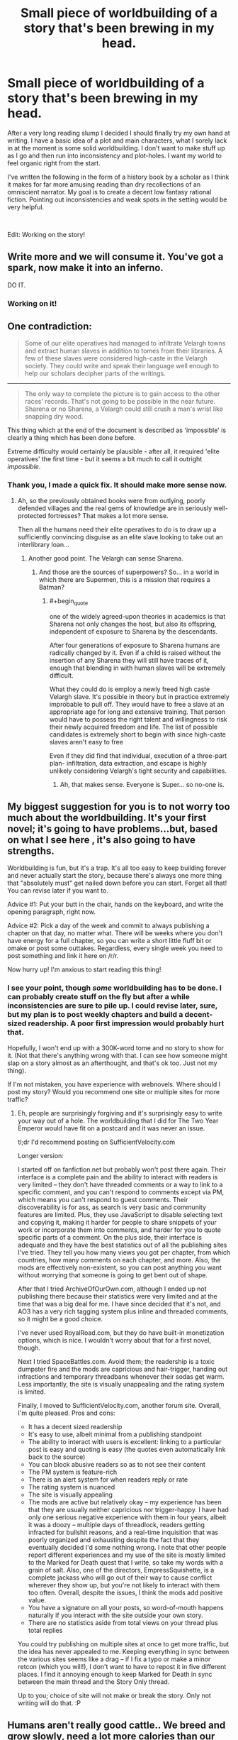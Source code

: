 #+TITLE: Small piece of worldbuilding of a story that's been brewing in my head.

* Small piece of worldbuilding of a story that's been brewing in my head.
:PROPERTIES:
:Author: generalamitt
:Score: 17
:DateUnix: 1571148087.0
:END:
After a very long reading slump I decided I should finally try my own hand at writing. I have a basic idea of a plot and main characters, what I sorely lack in at the moment is some solid worldbuilding. I don't want to make stuff up as I go and then run into inconsistency and plot-holes. I want my world to feel organic right from the start.

I've written the following in the form of a history book by a scholar as I think it makes for far more amusing reading than dry recollections of an omniscient narrator. My goal is to create a decent low fantasy rational fiction. Pointing out inconsistencies and weak spots in the setting would be very helpful.

​

Edit: Working on the story!


** Write more and we will consume it. You've got a spark, now make it into an inferno.

DO IT.
:PROPERTIES:
:Author: LimeDog
:Score: 7
:DateUnix: 1571183619.0
:END:

*** Working on it!
:PROPERTIES:
:Author: generalamitt
:Score: 2
:DateUnix: 1571279104.0
:END:


** One contradiction:

#+begin_quote
  Some of our elite operatives had managed to infiltrate Velargh towns and extract human slaves in addition to tomes from their libraries. A few of these slaves were considered high-caste in the Velargh society. They could write and speak their language well enough to help our scholars decipher parts of the writings.
#+end_quote

--------------

#+begin_quote
  The only way to complete the picture is to gain access to the other races' records. That's not going to be possible in the near future. Sharena or no Sharena, a Velargh could still crush a man's wrist like snapping dry wood.
#+end_quote

This thing which at the end of the document is described as 'impossible' is clearly a thing which has been done before.

Extreme difficulty would certainly be plausible - after all, it required 'elite operatives' the first time - but it seems a bit much to call it outright /impossible/.
:PROPERTIES:
:Author: CCC_037
:Score: 4
:DateUnix: 1571150101.0
:END:

*** Thank you, I made a quick fix. It should make more sense now.
:PROPERTIES:
:Author: generalamitt
:Score: 3
:DateUnix: 1571150650.0
:END:

**** Ah, so the previously obtained books were from outlying, poorly defended villages and the real gems of knowledge are in seriously well-protected fortresses? That makes a lot more sense.

Then all the humans need their elite operatives to do is to draw up a sufficiently convincing disguise as an elite slave looking to take out an interlibrary loan...
:PROPERTIES:
:Author: CCC_037
:Score: 3
:DateUnix: 1571213304.0
:END:

***** Another good point. The Velargh can sense Sharena.
:PROPERTIES:
:Author: generalamitt
:Score: 2
:DateUnix: 1571215461.0
:END:

****** And those are the sources of superpowers? So... in a world in which there are Supermen, this is a mission that requires a Batman?
:PROPERTIES:
:Author: CCC_037
:Score: 3
:DateUnix: 1571222529.0
:END:

******* #+begin_quote
  one of the widely agreed-upon theories in academics is that Sharena not only changes the host, but also its offspring, independent of exposure to Sharena by the descendants.
#+end_quote

After four generations of exposure to Sharena humans are radically changed by it. Even if a child is raised without the insertion of any Sharena they will still have traces of it, enough that blending in with human slaves will be extremely difficult.

What they could do is employ a newly freed high caste Velargh slave. It's possible in theory but in practice extremely improbable to pull off. They would have to free a slave at an appropriate age for long and extensive training. That person would have to possess the right talent and willingness to risk their newly acquired freedom and life. The list of possible candidates is extremely short to begin with since high-caste slaves aren't easy to free

Even if they did find that individual, execution of a three-part plan- infiltration, data extraction, and escape is highly unlikely considering Velargh's tight security and capabilities.
:PROPERTIES:
:Author: generalamitt
:Score: 3
:DateUnix: 1571248013.0
:END:

******** Ah, that makes sense. Everyone is Super... so no-one is.
:PROPERTIES:
:Author: CCC_037
:Score: 1
:DateUnix: 1571257412.0
:END:


** My biggest suggestion for you is to not worry too much about the worldbuilding. It's your first novel; it's going to have problems...but, based on what I see here , it's also going to have strengths.

Worldbuilding is fun, but it's a trap. It's all too easy to keep building forever and never actually start the story, because there's always one more thing that "absolutely must" get nailed down before you can start. Forget all that! You can revise later if you want to.

Advice #1: Put your butt in the chair, hands on the keyboard, and write the opening paragraph, right now.

Advice #2: Pick a day of the week and commit to always publishing a chapter on that day, no matter what. There will be weeks where you don't have energy for a full chapter, so you can write a short little fluff bit or omake or post some outtakes. Regardless, every single week you need to post something and link it here on /r/r.

Now hurry up! I'm anxious to start reading this thing!
:PROPERTIES:
:Author: eaglejarl
:Score: 2
:DateUnix: 1571279920.0
:END:

*** I see your point, though /some/ worldbuilding has to be done. I can probably create stuff on the fly but after a while inconsistencies are sure to pile up. I could revise later, sure, but my plan is to post weekly chapters and build a decent-sized readership. A poor first impression would probably hurt that.

Hopefully, I won't end up with a 300K-word tome and no story to show for it. (Not that there's anything wrong with that. I can see how someone might slap on a story almost as an afterthought, and that's ok too. Just not my thing).

If I'm not mistaken, you have experience with webnovels. Where should I post my story? Would you recommend one site or multiple sites for more traffic?
:PROPERTIES:
:Author: generalamitt
:Score: 3
:DateUnix: 1571312177.0
:END:

**** Eh, people are surprisingly forgiving and it's surprisingly easy to write your way out of a hole. The worldbuilding that I did for The Two Year Emperor would have fit on a postcard and it was never an issue.

tl;dr I'd recommend posting on SufficientVelocity.com

Longer version:

I started off on fanfiction.net but probably won't post there again. Their interface is a complete pain and the ability to interact with readers is very limited -- they don't have threaded comments or a way to link to a specific comment, and you can't respond to comments except via PM, which means you can't respond to guest comments. Their discoverability is for ass, as search is very basic and community features are limited. Plus, they use JavaScript to disable selecting text and copying it, making it harder for people to share snippets of your work or incorporate them into comments, and harder for you to quote specific parts of a comment. On the plus side, their interface is adequate and they have the best statistics out of all the publishing sites I've tried. They tell you how many views you got per chapter, from which countries, how many comments on each chapter, and more. Also, the mods are effectively non-existent, so you can post anything you want without worrying that someone is going to get bent out of shape.

After that I tried ArchiveOfOurOwn.com, although I ended up not publishing there because their statistics were very limited and at the time that was a big deal for me. I have since decided that it's not, and AO3 has a very rich tagging system plus inline and threaded comments, so it might be a good choice.

I've never used RoyalRoad.com, but they do have built-in monetization options, which is nice. I wouldn't worry about that for a first novel, though.

Next I tried SpaceBattles.com. Avoid them; the readership is a toxic dumpster fire and the mods are capricious and hair-trigger, handing out infractions and temporary threadbans whenever their sodas get warm. Less importantly, the site is visually unappealing and the rating system is limited.

Finally, I moved to SufficientVelocity.com, another forum site. Overall, I'm quite pleased. Pros and cons:

- It has a decent sized readership
- It's easy to use, albeit minimal from a publishing standpoint
- The ability to interact with users is excellent: linking to a particular post is easy and quoting is easy (the quotes even automatically link back to the source)
- You can block abusive readers so as to not see their content
- The PM system is feature-rich
- There is an alert system for when readers reply or rate
- The rating system is nuanced
- The site is visually appealing
- The mods are active but relatively okay -- my experience has been that they are usually neither capricious nor trigger-happy. I have had only one serious negative experience with them in four years, albeit it was a doozy -- multiple days of threadlock, readers getting infracted for bullshit reasons, and a real-time inquisition that was poorly organized and exhausting despite the fact that they eventually decided I'd some nothing wrong. I note that other people report different experiences and my use of the site is mostly limited to the Marked for Death quest that I write, so take my words with a grain of salt. Also, one of the directors, EmpressSquishette, is a complete jackass who will go out of their way to cause conflict wherever they show up, but you're not likely to interact with them too often. Overall, despite the issues, I think the mods add positive value.
- You have a signature on all your posts, so word-of-mouth happens naturally if you interact with the site outside your own story.
- There are no statistics aside from total views on your thread plus total replies

You could try publishing on multiple sites at once to get more traffic, but the idea has never appealed to me. Keeping everything in sync between the various sites seems like a drag -- if I fix a typo or make a minor retcon (which you will!), I don't want to have to repost it in five different places. I find it annoying enough to keep Marked for Death in sync between the main thread and the Story Only thread.

Up to you; choice of site will not make or break the story. Only not writing will do that. :P
:PROPERTIES:
:Author: eaglejarl
:Score: 3
:DateUnix: 1571319490.0
:END:


** Humans aren't really good cattle.. We breed and grow slowly, need a lot more calories than our sizes denote, can't really feasibly survive on a vegetarian diet without modern food preservation and trade, generally you want the animals you use for food to eat things that you can't for efficiency sake it's why we mostly don't eat carnivores, we can just eat the meat they'd eat instead.
:PROPERTIES:
:Author: fassina2
:Score: 1
:DateUnix: 1571272933.0
:END:

*** That's all true but I'm not sure it can be considered a weak spot in the setting. This is the sort of stuff I am comfortable handwaving since I'm writing fantasy, which doesn't necessarily correspond to our own natural laws. I can just mention some weird biological attributes of the species that make eating humans viable. Maybe consuming human brains is somehow beneficial to them. Anyhow, It should definitely be addressed at some point in the story, thank you.
:PROPERTIES:
:Author: generalamitt
:Score: 1
:DateUnix: 1571278939.0
:END:

**** It's not about viability or natural laws it's about inefficiency. Using humans as cattle is comparable to silly economical systems you see in fiction sometimes.. It will annoy the people here tremendously after the first one figures it out and comments on it.

Maybe as a raid, they'd capture humans from their villages to eat their brains for some magical benefit, but raising humans as cattle, is just too silly.
:PROPERTIES:
:Author: fassina2
:Score: 1
:DateUnix: 1571316220.0
:END:


**** Are they vampires?
:PROPERTIES:
:Author: GeneralExtension
:Score: 1
:DateUnix: 1571417118.0
:END:


** So, why not just poison the enemy water supply? Food sources? Trade routes? Guerrilla warfare type stuff..

​

It seems like it'd be easy for a motivated group of humans to completely disable the infrastructure necessary for any of these powerful sentient species societies require to function. I'd give your sentient species a couple centuries, maybe a thousand years with modern humans present, by that point extinction is pretty much a given.

​

We are very nasty to our enemies, even human ones, make them not human and may their god have mercy on them because we sure as frick won't.
:PROPERTIES:
:Author: fassina2
:Score: 1
:DateUnix: 1571274313.0
:END:
